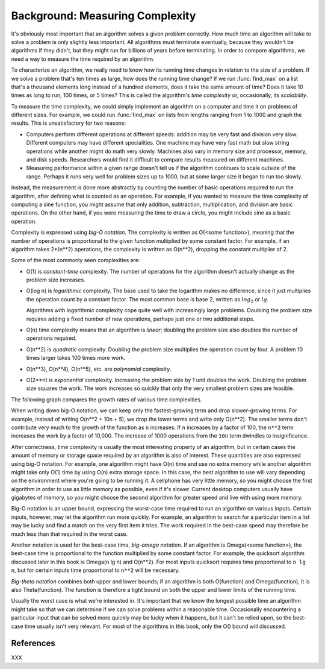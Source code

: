 Background: Measuring Complexity
-----------------------------------------

It's obviously most important that an algorithm solves a
given problem correctly.  How much time an algorithm will take to solve
a problem is only slightly less important.  All algorithms must
terminate eventually, because they wouldn't be algorithms if they
didn't, but they might run for billions of years before terminating.
In order to compare algorithms, we need a way to measure the time
required by an algorithm.

To characterize an algorithm, we really need to know how its running
time changes in relation to the size of a problem.  If we solve a
problem that's ten times as large, how does the running time change?
If we run :func:`find_max` on a list that's a thousand elements long
instead of a hundred elements, does it take the same amount of time?
Does it take 10 times as long to run, 100 times, or 5 times?  This is
called the algorithm's *time complexity* or, occasionally, its
*scalability*.

To measure the time complexity, we could simply implement an algorithm
on a computer and time it on problems of different sizes.  For
example, we could run :func:`find_max` on lists from lengths ranging from
1 to 1000 and graph the results.
This is unsatisfactory  for two reasons:

* Computers perform different operations at different speeds:
  addition may be very fast and division very slow.  Different
  computers may have different specialities. One machine may
  have very fast math but slow string operations while another
  might do math very slowly.  Machines also vary in memory size
  and processor, memory, and disk speeds.  Researchers would
  find it difficult to compare results measured on different machines.

* Measuring performance within a given range doesn't
  tell us if the algorithm continues to scale outside of the range.
  Perhaps it runs very well for problem sizes up to 1000,
  but at some larger size it began to run too slowly.

Instead, the measurement is done more abstractly by counting the
number of basic operations required to run the algorithm, after
defining what is counted as an operation.  For example, if you
wanted to measure the time complexity of computing a sine function,
you might assume that only addition, subtraction, multiplication, and
division are basic operations.  On the other hand, if you were
measuring the time to draw a circle, you might include sine as a basic
operation.

Complexity is expressed using *big-O notation*.  The complexity is
written as O(<some function>), meaning that the number of operations
is proportional to the given function multiplied by some constant
factor.  For example, if an algorithm takes 2*(n**2) operations, the
complexity is written as O(n**2), dropping the constant multiplier of 2.

Some of the most commonly seen complexities are:

* O(1) is *constant-time* complexity.  The number of operations
  for the algorithm doesn't actually change as the
  problem size increases.

* O(log n) is *logarithmic* complexity. The base used to take the
  logarithm makes no difference, since it just multiplies the
  operation count by a constant factor.  The most common base is base
  2, written as :math:`log_2` or :math:`lg`.

  Algorithms with logarithmic complexity cope quite well with
  increasingly large problems.  Doubling the problem size
  requires adding a fixed number of new operations, perhaps
  just one or two additional steps.

* O(n) time complexity means that an algorithm is *linear*;
  doubling the problem size also doubles the number of operations required.
* O(n**2) is *quadratic* complexity.  Doubling the problem size
  multiplies the operation count by four.  A problem 10 times
  larger takes 100 times more work.
* O(n**3), O(n**4), O(n**5), etc. are *polynomial* complexity.
* O(2**n) is *exponential* complexity.  Increasing the problem
  size by 1 unit doubles the work.  Doubling the problem size
  squares the work.  The work increases so quickly that only
  the very smallest problem sizes are feasible.

The following graph compares the growth rates of various time
complexities.

.. XXX add graph here

When writing down big-O notation, we can keep only the fastest-growing
term and drop slower-growing terms.  For example, instead of writing
O(n**2 + 10n + 5), we drop the lower terms and write only O(n**2).
The smaller terms don't contribute very much to the growth of the
function as ``n`` increases.  If ``n`` increases by a factor of 100,
the ``n**2`` term increases the work by a factor of 10,000.  The
increase of 1000 operations from the ``10n`` term dwindles to
insignificance.

After correctness, time complexity is usually the most interesting
property of an algorithm, but in certain cases the amount of memory or
storage space required by an algorithm is also of interest.  These
quantities are also expressed using big-O notation.  For example, one
algorithm might have O(n) time and use no extra memory while another
algorithm might take only O(1) time by using O(n) extra storage space.
In this case, the best algorithm to use will vary depending on the
environment where you're going to be running it.  A cellphone has very
little memory, so you might choose the first algorithm in order to use
as little memory as possible, even if it's slower.  Current desktop
computers usually have gigabytes of memory, so you might choose the
second algorithm for greater speed and live with using more memory.

Big-O notation is an upper bound, expressing the worst-case time
required to run an algorithm on various inputs.  Certain inputs,
however, may let the algorithm run more quickly.  For example, an
algorithm to search for a particular item in a list may be lucky and
find a match on the very first item it tries.  The work required in
the best-case speed may therefore be much less than that required in
the worst case.

Another notation is used for the best-case time, *big-omega notation*.
If an algorithm is Omega(<some function>), the best-case time
is proportional to the function multiplied by some constant factor.
For example, the quicksort
algorithm discussed later in this book is Omega(n lg n) and O(n**2).
For most inputs quicksort requires time proportional to ``n lg n``,
but for certain inputs time proportional to ``n**2`` will be
necessary.

*Big-theta notation* combines both upper and lower bounds; if an
algorithm is both O(function) and Omega(function), it is also
Theta(function).  The function is therefore a tight bound on both the
upper and lower limits of the running time.

.. XXX need a way to write Omega symbols (Unicode?)

Usually the worst case is what we're interested in.  It's important
that we know the longest possible time an algorithm might take so that
we can determine if we can solve problems within a reasonable time.
Occasionally encountering a particular input that can be solved more
quickly may be lucky when it happens, but it can't be relied upon, so
the best-case time usually isn't very relevant.  For most of the
algorithms in this book, only the O() bound will discussed.

.. XXX finish writing this

  * Time complexity of various Python built-in operations (dicts, lists)
    * Lists: access O(1), removing from the end/appending O(1),
      inserting at the beginning O(n), searching O(n/2) == O(n)
    * Dicts: access is O(1), keys()/items() O(n),

.. XXX * Time complexity of various Python built-in operations (dicts, lists)


.. Not sure whether to have exercises.

	Exercises
	-----------------------


	* Write down a series of steps for finding a lost item.
	  Is this an algorithm?

	* In the problem statement for :alg:`find_max`, why does it
	  require that all the numbers are positive?
	  Is this condition necessary for the recursive formulation?


References
==================================================

XXX
